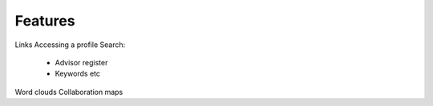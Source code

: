Features
========

Links
Accessing a profile
Search:
 * Advisor register
 * Keywords etc

Word clouds
Collaboration maps
